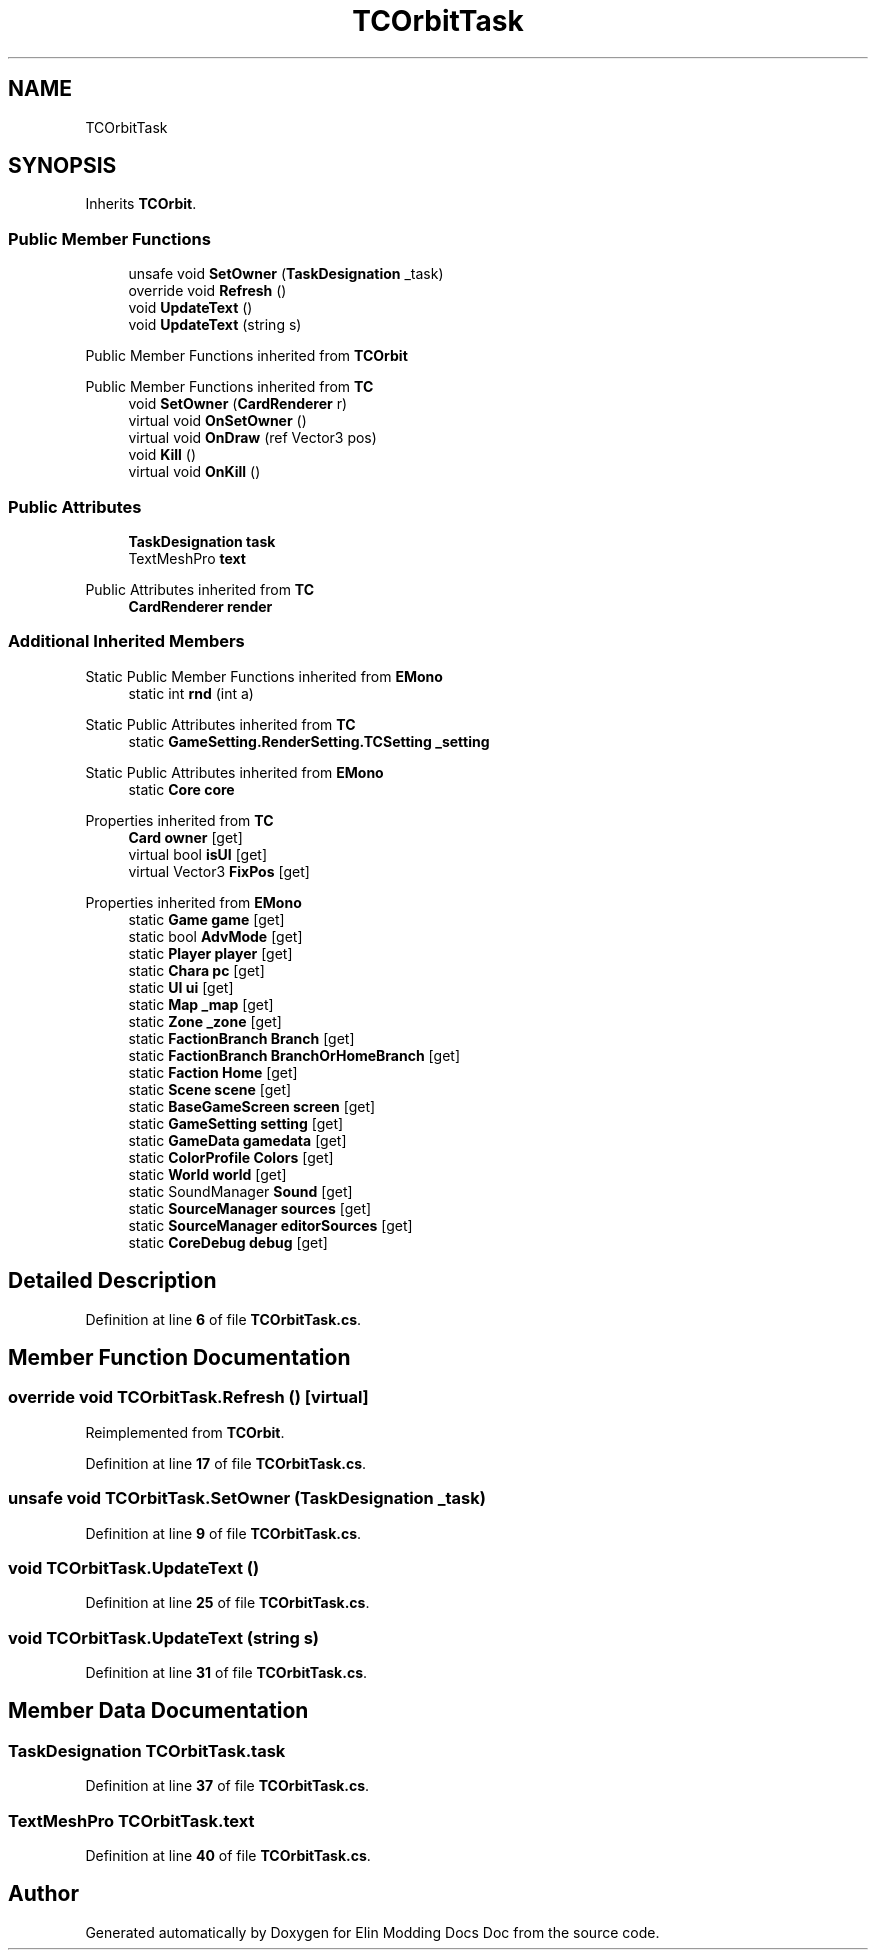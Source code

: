 .TH "TCOrbitTask" 3 "Elin Modding Docs Doc" \" -*- nroff -*-
.ad l
.nh
.SH NAME
TCOrbitTask
.SH SYNOPSIS
.br
.PP
.PP
Inherits \fBTCOrbit\fP\&.
.SS "Public Member Functions"

.in +1c
.ti -1c
.RI "unsafe void \fBSetOwner\fP (\fBTaskDesignation\fP _task)"
.br
.ti -1c
.RI "override void \fBRefresh\fP ()"
.br
.ti -1c
.RI "void \fBUpdateText\fP ()"
.br
.ti -1c
.RI "void \fBUpdateText\fP (string s)"
.br
.in -1c

Public Member Functions inherited from \fBTCOrbit\fP

Public Member Functions inherited from \fBTC\fP
.in +1c
.ti -1c
.RI "void \fBSetOwner\fP (\fBCardRenderer\fP r)"
.br
.ti -1c
.RI "virtual void \fBOnSetOwner\fP ()"
.br
.ti -1c
.RI "virtual void \fBOnDraw\fP (ref Vector3 pos)"
.br
.ti -1c
.RI "void \fBKill\fP ()"
.br
.ti -1c
.RI "virtual void \fBOnKill\fP ()"
.br
.in -1c
.SS "Public Attributes"

.in +1c
.ti -1c
.RI "\fBTaskDesignation\fP \fBtask\fP"
.br
.ti -1c
.RI "TextMeshPro \fBtext\fP"
.br
.in -1c

Public Attributes inherited from \fBTC\fP
.in +1c
.ti -1c
.RI "\fBCardRenderer\fP \fBrender\fP"
.br
.in -1c
.SS "Additional Inherited Members"


Static Public Member Functions inherited from \fBEMono\fP
.in +1c
.ti -1c
.RI "static int \fBrnd\fP (int a)"
.br
.in -1c

Static Public Attributes inherited from \fBTC\fP
.in +1c
.ti -1c
.RI "static \fBGameSetting\&.RenderSetting\&.TCSetting\fP \fB_setting\fP"
.br
.in -1c

Static Public Attributes inherited from \fBEMono\fP
.in +1c
.ti -1c
.RI "static \fBCore\fP \fBcore\fP"
.br
.in -1c

Properties inherited from \fBTC\fP
.in +1c
.ti -1c
.RI "\fBCard\fP \fBowner\fP\fR [get]\fP"
.br
.ti -1c
.RI "virtual bool \fBisUI\fP\fR [get]\fP"
.br
.ti -1c
.RI "virtual Vector3 \fBFixPos\fP\fR [get]\fP"
.br
.in -1c

Properties inherited from \fBEMono\fP
.in +1c
.ti -1c
.RI "static \fBGame\fP \fBgame\fP\fR [get]\fP"
.br
.ti -1c
.RI "static bool \fBAdvMode\fP\fR [get]\fP"
.br
.ti -1c
.RI "static \fBPlayer\fP \fBplayer\fP\fR [get]\fP"
.br
.ti -1c
.RI "static \fBChara\fP \fBpc\fP\fR [get]\fP"
.br
.ti -1c
.RI "static \fBUI\fP \fBui\fP\fR [get]\fP"
.br
.ti -1c
.RI "static \fBMap\fP \fB_map\fP\fR [get]\fP"
.br
.ti -1c
.RI "static \fBZone\fP \fB_zone\fP\fR [get]\fP"
.br
.ti -1c
.RI "static \fBFactionBranch\fP \fBBranch\fP\fR [get]\fP"
.br
.ti -1c
.RI "static \fBFactionBranch\fP \fBBranchOrHomeBranch\fP\fR [get]\fP"
.br
.ti -1c
.RI "static \fBFaction\fP \fBHome\fP\fR [get]\fP"
.br
.ti -1c
.RI "static \fBScene\fP \fBscene\fP\fR [get]\fP"
.br
.ti -1c
.RI "static \fBBaseGameScreen\fP \fBscreen\fP\fR [get]\fP"
.br
.ti -1c
.RI "static \fBGameSetting\fP \fBsetting\fP\fR [get]\fP"
.br
.ti -1c
.RI "static \fBGameData\fP \fBgamedata\fP\fR [get]\fP"
.br
.ti -1c
.RI "static \fBColorProfile\fP \fBColors\fP\fR [get]\fP"
.br
.ti -1c
.RI "static \fBWorld\fP \fBworld\fP\fR [get]\fP"
.br
.ti -1c
.RI "static SoundManager \fBSound\fP\fR [get]\fP"
.br
.ti -1c
.RI "static \fBSourceManager\fP \fBsources\fP\fR [get]\fP"
.br
.ti -1c
.RI "static \fBSourceManager\fP \fBeditorSources\fP\fR [get]\fP"
.br
.ti -1c
.RI "static \fBCoreDebug\fP \fBdebug\fP\fR [get]\fP"
.br
.in -1c
.SH "Detailed Description"
.PP 
Definition at line \fB6\fP of file \fBTCOrbitTask\&.cs\fP\&.
.SH "Member Function Documentation"
.PP 
.SS "override void TCOrbitTask\&.Refresh ()\fR [virtual]\fP"

.PP
Reimplemented from \fBTCOrbit\fP\&.
.PP
Definition at line \fB17\fP of file \fBTCOrbitTask\&.cs\fP\&.
.SS "unsafe void TCOrbitTask\&.SetOwner (\fBTaskDesignation\fP _task)"

.PP
Definition at line \fB9\fP of file \fBTCOrbitTask\&.cs\fP\&.
.SS "void TCOrbitTask\&.UpdateText ()"

.PP
Definition at line \fB25\fP of file \fBTCOrbitTask\&.cs\fP\&.
.SS "void TCOrbitTask\&.UpdateText (string s)"

.PP
Definition at line \fB31\fP of file \fBTCOrbitTask\&.cs\fP\&.
.SH "Member Data Documentation"
.PP 
.SS "\fBTaskDesignation\fP TCOrbitTask\&.task"

.PP
Definition at line \fB37\fP of file \fBTCOrbitTask\&.cs\fP\&.
.SS "TextMeshPro TCOrbitTask\&.text"

.PP
Definition at line \fB40\fP of file \fBTCOrbitTask\&.cs\fP\&.

.SH "Author"
.PP 
Generated automatically by Doxygen for Elin Modding Docs Doc from the source code\&.

